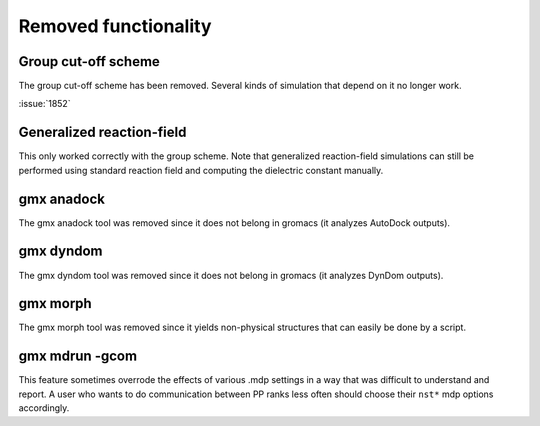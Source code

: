 Removed functionality
^^^^^^^^^^^^^^^^^^^^^

.. Note to developers!
   Please use """"""" to underline the individual entries for fixed issues in the subfolders,
   otherwise the formatting on the webpage is messed up.
   Also, please use the syntax :issue:`number` to reference issues on redmine, without the
   a space between the colon and number!

Group cut-off scheme
""""""""""""""""""""

The group cut-off scheme has been removed. Several kinds of simulation
that depend on it no longer work.

.. TODO list those (Mark has other work incoming that does so)

:issue:`1852`

Generalized reaction-field
""""""""""""""""""""""""""

This only worked correctly with the group scheme. Note that generalized
reaction-field simulations can still be performed using standard
reaction field and computing the dielectric constant manually.
       
gmx anadock
"""""""""""
The gmx anadock tool was removed since it does not belong in gromacs
(it analyzes AutoDock outputs).

gmx dyndom
""""""""""
The gmx dyndom tool was removed since it does not belong in gromacs
(it analyzes DynDom outputs).

gmx morph
"""""""""
The gmx morph tool was removed since it yields non-physical structures
that can easily be done by a script.

gmx mdrun -gcom
"""""""""""""""

This feature sometimes overrode the effects of various .mdp settings
in a way that was difficult to understand and report. A user who wants
to do communication between PP ranks less often should choose their
``nst*`` mdp options accordingly.
